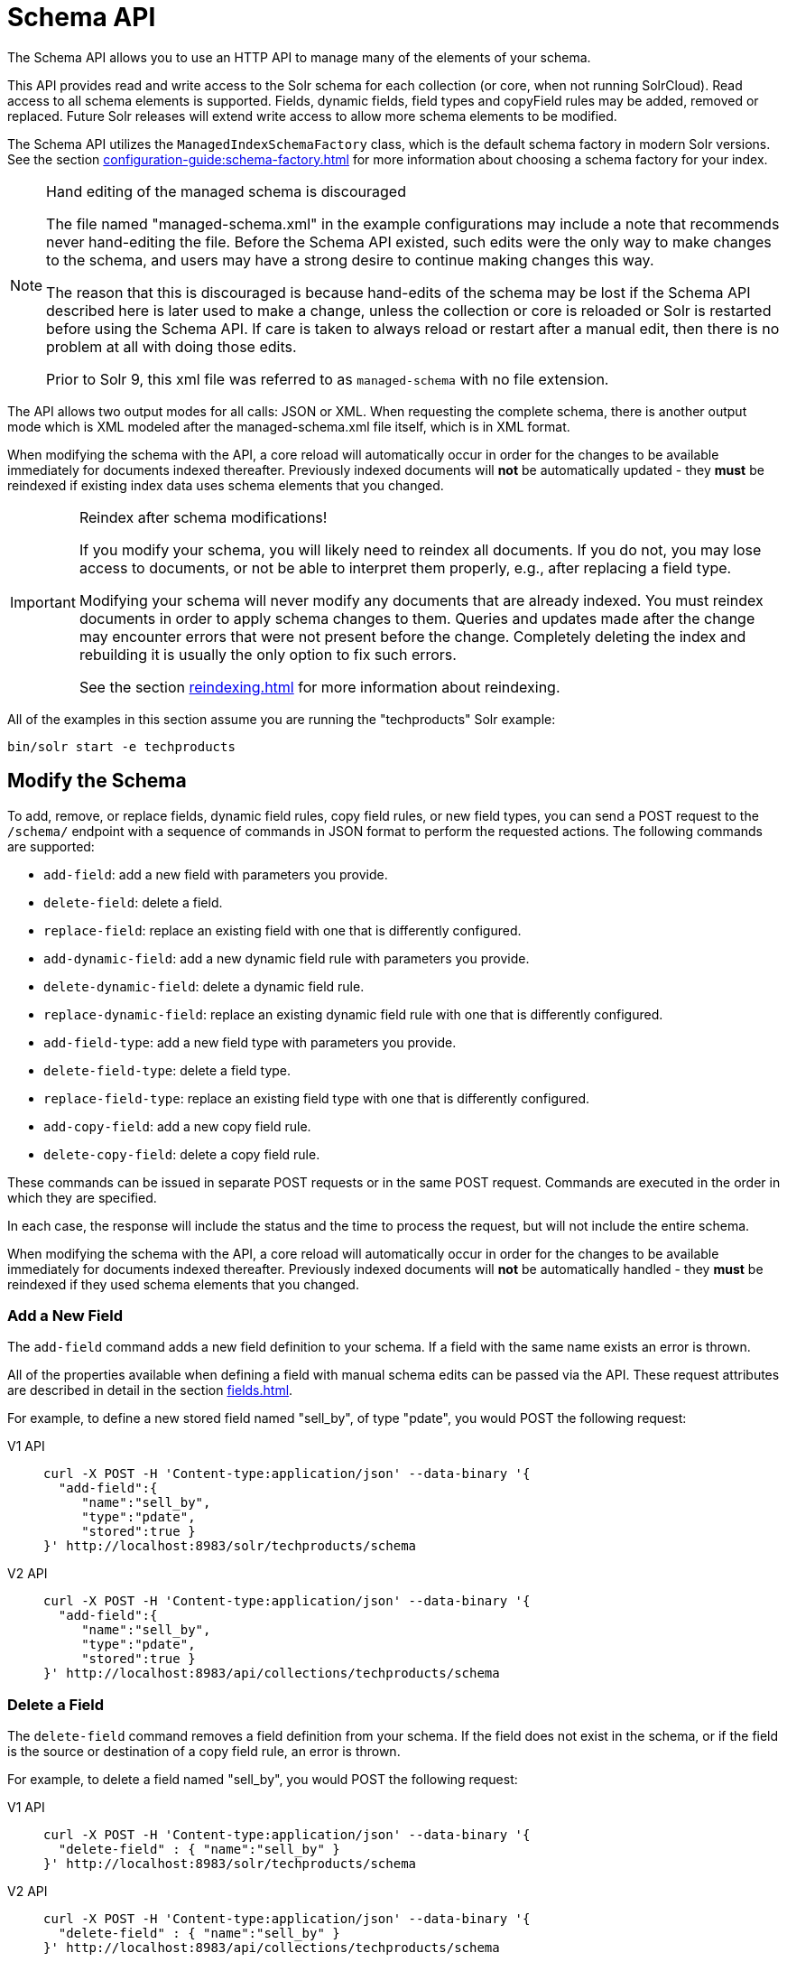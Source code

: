 = Schema API
:tabs-sync-option:
// Licensed to the Apache Software Foundation (ASF) under one
// or more contributor license agreements.  See the NOTICE file
// distributed with this work for additional information
// regarding copyright ownership.  The ASF licenses this file
// to you under the Apache License, Version 2.0 (the
// "License"); you may not use this file except in compliance
// with the License.  You may obtain a copy of the License at
//
//   http://www.apache.org/licenses/LICENSE-2.0
//
// Unless required by applicable law or agreed to in writing,
// software distributed under the License is distributed on an
// "AS IS" BASIS, WITHOUT WARRANTIES OR CONDITIONS OF ANY
// KIND, either express or implied.  See the License for the
// specific language governing permissions and limitations
// under the License.

The Schema API allows you to use an HTTP API to manage many of the elements of your schema.

This API provides read and write access to the Solr schema for each collection (or core, when not running SolrCloud).
Read access to all schema elements is supported.
Fields, dynamic fields, field types and copyField rules may be added, removed or replaced.
Future Solr releases will extend write access to allow more schema elements to be modified.

The Schema API utilizes the `ManagedIndexSchemaFactory` class, which is the default schema factory in modern Solr versions.
See the section xref:configuration-guide:schema-factory.adoc[] for more information about choosing a schema factory for your index.

.Hand editing of the managed schema is discouraged
[NOTE]
====
The file named "managed-schema.xml" in the example configurations may include a note that recommends never hand-editing the file.
Before the Schema API existed, such edits were the only way to make changes to the schema, and users may have a strong desire to continue making changes this way.

The reason that this is discouraged is because hand-edits of the schema may be lost if the Schema API described here is later used to make a change, unless the collection or core is reloaded or Solr is restarted before using the Schema API.
If care is taken to always reload or restart after a manual edit, then there is no problem at all with doing those edits.

Prior to Solr 9, this xml file was referred to as `managed-schema` with no file extension.
====

The API allows two output modes for all calls: JSON or XML.
When requesting the complete schema, there is another output mode which is XML modeled after the managed-schema.xml file itself, which is in XML format.

When modifying the schema with the API, a core reload will automatically occur in order for the changes to be available immediately for documents indexed thereafter.
Previously indexed documents will *not* be automatically updated - they *must* be reindexed if existing index data uses schema elements that you changed.

.Reindex after schema modifications!
[IMPORTANT]
====
If you modify your schema, you will likely need to reindex all documents.
If you do not, you may lose access to documents, or not be able to interpret them properly, e.g., after replacing a field type.

Modifying your schema will never modify any documents that are already indexed.
You must reindex documents in order to apply schema changes to them.
Queries and updates made after the change may encounter errors that were not present before the change.
Completely deleting the index and rebuilding it is usually the only option to fix such errors.

See the section xref:reindexing.adoc[] for more information about reindexing.
====

All of the examples in this section assume you are running the "techproducts" Solr example:

[source,bash]
----
bin/solr start -e techproducts
----

== Modify the Schema

To add, remove, or replace fields, dynamic field rules, copy field rules, or new field types, you can send a POST request to the `/schema/` endpoint with a sequence of commands in JSON format to perform the requested actions.
The following commands are supported:

* `add-field`: add a new field with parameters you provide.
* `delete-field`: delete a field.
* `replace-field`: replace an existing field with one that is differently configured.
* `add-dynamic-field`: add a new dynamic field rule with parameters you provide.
* `delete-dynamic-field`: delete a dynamic field rule.
* `replace-dynamic-field`: replace an existing dynamic field rule with one that is differently configured.
* `add-field-type`: add a new field type with parameters you provide.
* `delete-field-type`: delete a field type.
* `replace-field-type`: replace an existing field type with one that is differently configured.
* `add-copy-field`: add a new copy field rule.
* `delete-copy-field`: delete a copy field rule.

These commands can be issued in separate POST requests or in the same POST request.
Commands are executed in the order in which they are specified.

In each case, the response will include the status and the time to process the request, but will not include the entire schema.

When modifying the schema with the API, a core reload will automatically occur in order for the changes to be available immediately for documents indexed thereafter.
Previously indexed documents will *not* be automatically handled - they *must* be reindexed if they used schema elements that you changed.

=== Add a New Field

The `add-field` command adds a new field definition to your schema.
If a field with the same name exists an error is thrown.

All of the properties available when defining a field with manual schema edits can be passed via the API.
These request attributes are described in detail in the section xref:fields.adoc[].

For example, to define a new stored field named "sell_by", of type "pdate", you would POST the following request:

[tabs#add-request]
======
V1 API::
+
====
[source,bash]
----
curl -X POST -H 'Content-type:application/json' --data-binary '{
  "add-field":{
     "name":"sell_by",
     "type":"pdate",
     "stored":true }
}' http://localhost:8983/solr/techproducts/schema
----
====

V2 API::
+
====
[source,bash]
----
curl -X POST -H 'Content-type:application/json' --data-binary '{
  "add-field":{
     "name":"sell_by",
     "type":"pdate",
     "stored":true }
}' http://localhost:8983/api/collections/techproducts/schema
----
====
======

=== Delete a Field

The `delete-field` command removes a field definition from your schema.
If the field does not exist in the schema, or if the field is the source or destination of a copy field rule, an error is thrown.

For example, to delete a field named "sell_by", you would POST the following request:

[tabs#delete-request]
======
V1 API::
+
====
[source,bash]
----
curl -X POST -H 'Content-type:application/json' --data-binary '{
  "delete-field" : { "name":"sell_by" }
}' http://localhost:8983/solr/techproducts/schema
----
====

V2 API::
+
====
[source,bash]
----
curl -X POST -H 'Content-type:application/json' --data-binary '{
  "delete-field" : { "name":"sell_by" }
}' http://localhost:8983/api/collections/techproducts/schema
----
====
======

=== Replace a Field

The `replace-field` command replaces a field's definition.
Note that you must supply the full definition for a field - this command will *not* partially modify a field's definition.
If the field does not exist in the schema an error is thrown.

All of the properties available when defining a field with manual schema edits can be passed via the API.
These request attributes are described in detail in the section xref:fields.adoc[].

For example, to replace the definition of an existing field "sell_by", to make it be of type "date" and to not be stored, you would POST the following request:

[tabs#replace-request]
======
V1 API::
+
====
[source,bash]
----
curl -X POST -H 'Content-type:application/json' --data-binary '{
  "replace-field":{
     "name":"sell_by",
     "type":"date",
     "stored":false }
}' http://localhost:8983/solr/techproducts/schema
----
====

V2 API::
+
====
[source,bash]
----
curl -X POST -H 'Content-type:application/json' --data-binary '{
  "replace-field":{
     "name":"sell_by",
     "type":"date",
     "stored":false }
}' http://localhost:8983/api/collections/techproducts/schema
----
====
======

=== Add a Dynamic Field Rule

The `add-dynamic-field` command adds a new dynamic field rule to your schema.

All of the properties available when editing the schema can be passed with the POST request.
The section xref:dynamic-fields.adoc[] has details on all of the attributes that can be defined for a dynamic field rule.

For example, to create a new dynamic field rule where all incoming fields ending with "_s" would be stored and have field type "string", you can POST a request like this:

[tabs#add-dynamic-request]
======
V1 API::
+
====
[source,bash]
----
curl -X POST -H 'Content-type:application/json' --data-binary '{
  "add-dynamic-field":{
     "name":"*_s",
     "type":"string",
     "stored":true }
}' http://localhost:8983/solr/techproducts/schema
----
====

V2 API::
+
====
[source,bash]
----
curl -X POST -H 'Content-type:application/json' --data-binary '{
  "add-dynamic-field":{
     "name":"*_s",
     "type":"string",
     "stored":true }
}' http://localhost:8983/api/collections/techproducts/schema
----
====
======

=== Delete a Dynamic Field Rule

The `delete-dynamic-field` command deletes a dynamic field rule from your schema.
If the dynamic field rule does not exist in the schema, or if the schema contains a copy field rule with a target or destination that matches only this dynamic field rule, an error is thrown.

For example, to delete a dynamic field rule matching "*_s", you can POST a request like this:

[tabs#delete-dynamic-request]
======
V1 API::
+
====
[source,bash]
----
curl -X POST -H 'Content-type:application/json' --data-binary '{
  "delete-dynamic-field":{ "name":"*_s" }
}' http://localhost:8983/solr/techproducts/schema
----
====

V2 API::
+
====
[source,bash]
----
curl -X POST -H 'Content-type:application/json' --data-binary '{
  "delete-dynamic-field":{ "name":"*_s" }
}' http://localhost:8983/api/collections/techproducts/schema
----
====
======

=== Replace a Dynamic Field Rule

The `replace-dynamic-field` command replaces a dynamic field rule in your schema.
Note that you must supply the full definition for a dynamic field rule - this command will *not* partially modify a dynamic field rule's definition.
If the dynamic field rule does not exist in the schema an error is thrown.

All of the properties available when editing the schema can be passed with the POST request.
The section xref:dynamic-fields.adoc[] has details on all of the attributes that can be defined for a dynamic field rule.

For example, to replace the definition of the "*_s" dynamic field rule with one where the field type is "text_general" and it's not stored, you can POST a request like this:

[tabs#replace-dynamic-request]
======
V1 API::
+
====
[source,bash]
----
curl -X POST -H 'Content-type:application/json' --data-binary '{
  "replace-dynamic-field":{
     "name":"*_s",
     "type":"text_general",
     "stored":false }
}' http://localhost:8983/solr/techproducts/schema
----
====

V2 API::
+
====
[source,bash]
----
curl -X POST -H 'Content-type:application/json' --data-binary '{
  "replace-dynamic-field":{
     "name":"*_s",
     "type":"text_general",
     "stored":false }
}' http://localhost:8983/solr/techproducts/schema
----
====
======

=== Add a New Field Type

The `add-field-type` command adds a new field type to your schema.

All of the field type properties available when editing the schema by hand are available for use in a POST request.
The structure of the command is a JSON mapping of the standard field type definition, including the name, class, index and query analyzer definitions, etc.
Details of all of the available options are described in the section xref:field-type-definitions-and-properties.adoc[].

For example, to create a new field type named "myNewTxtField", you can POST a request as follows:

[tabs#single-analyzer-request]
======
V1 API with Single Analysis::
+
====
[source,bash]
----
curl -X POST -H 'Content-type:application/json' --data-binary '{
  "add-field-type" : {
     "name":"myNewTxtField",
     "class":"solr.TextField",
     "positionIncrementGap":"100",
     "analyzer" : {
        "charFilters":[{
           "name":"patternReplace",
           "replacement":"$1$1",
           "pattern":"([a-zA-Z])\\\\1+" }],
        "tokenizer":{
           "name":"whitespace" },
        "filters":[{
           "name":"wordDelimiter",
           "preserveOriginal":"0" }]}}
}' http://localhost:8983/solr/techproducts/schema
----

Note in this example that we have only defined a single analyzer section that will apply to index analysis and query analysis.
====

V1 API with Two Analyzers::
+
====
If we wanted to define separate analysis, we would replace the `analyzer` section in the above example with separate sections for `indexAnalyzer` and `queryAnalyzer`.
As in this example:

[source,bash]
----
curl -X POST -H 'Content-type:application/json' --data-binary '{
  "add-field-type":{
     "name":"myNewTextField",
     "class":"solr.TextField",
     "indexAnalyzer":{
        "tokenizer":{
           "name":"pathHierarchy",
           "delimiter":"/" }},
     "queryAnalyzer":{
        "tokenizer":{
           "name":"keyword" }}}
}' http://localhost:8983/solr/techproducts/schema
----
====

V2 API with Two Analyzers::
+
====
To define two analyzers with the V2 API, we just use a different endpoint:
[source,bash]
----
curl -X POST -H 'Content-type:application/json' --data-binary '{
  "add-field-type":{
     "name":"myNewTextField",
     "class":"solr.TextField",
     "indexAnalyzer":{
        "tokenizer":{
           "name":"pathHierarchy",
           "delimiter":"/" }},
     "queryAnalyzer":{
        "tokenizer":{
           "name":"keyword" }}}
}' http://localhost:8983/api/collections/techproducts/schema
----
====
======

=== Delete a Field Type

The `delete-field-type` command removes a field type from your schema.
If the field type does not exist in the schema, or if any field or dynamic field rule in the schema uses the field type, an error is thrown.

For example, to delete the field type named "myNewTxtField", you can make a POST request as follows:

[tabs#delete-type-request]
======
V1 API::
+
====
[source,bash]
----
curl -X POST -H 'Content-type:application/json' --data-binary '{
  "delete-field-type":{ "name":"myNewTxtField" }
}' http://localhost:8983/solr/techproducts/schema
----
====

V2 API::
+
====
[source,bash]
----
curl -X POST -H 'Content-type:application/json' --data-binary '{
  "delete-field-type":{ "name":"myNewTxtField" }
}' http://localhost:8983/api/collections/techproducts/schema
----
====
======

=== Replace a Field Type

The `replace-field-type` command replaces a field type in your schema.
Note that you must supply the full definition for a field type - this command will *not* partially modify a field type's definition.
If the field type does not exist in the schema an error is thrown.

All of the field type properties available when editing the schema by hand are available for use in a POST request.
The structure of the command is a JSON mapping of the standard field type definition, including the name, class, index and query analyzer definitions, etc.
Details of all of the available options are described in the section xref:field-type-definitions-and-properties.adoc[].

For example, to replace the definition of a field type named "myNewTxtField", you can make a POST request as follows:

[tabs#replace-type-request]
======
V1 API::
+
====
[source,bash]
----
curl -X POST -H 'Content-type:application/json' --data-binary '{
  "replace-field-type":{
     "name":"myNewTxtField",
     "class":"solr.TextField",
     "positionIncrementGap":"100",
     "analyzer":{
        "tokenizer":{
           "name":"standard" }}}
}' http://localhost:8983/solr/techproducts/schema
----
====

V2 API::
+
====
[source,bash]
----
curl -X POST -H 'Content-type:application/json' --data-binary '{
  "replace-field-type":{
     "name":"myNewTxtField",
     "class":"solr.TextField",
     "positionIncrementGap":"100",
     "analyzer":{
        "tokenizer":{
           "name":"standard" }}}
}' http://localhost:8983/api/collections/techproducts/schema
----
====
======

=== Add a New Copy Field Rule

The `add-copy-field` command adds a new copy field rule to your schema.

The attributes supported by the command are the same as when creating copy field rules by manually editing the schema, as below:

`source`::
+
[%autowidth,frame=none]
|===
s|Required |Default: none
|===
+
The source field.

`dest`::
+
[%autowidth,frame=none]
|===
s|Required |Default: none
|===
+
A field or an array of fields to which the source field will be copied.

`maxChars`::
+
[%autowidth,frame=none]
|===
|Optional |Default: none
|===
+
The upper limit for the number of characters to be copied.
The section xref:copy-fields.adoc[] has more details.

For example, to define a rule to copy the field "shelf" to the "location" and "catchall" fields, you would POST the following request:

[tabs#add-copyfield-request]
======
V1 API::
+
====
[source,bash]
----
curl -X POST -H 'Content-type:application/json' --data-binary '{
  "add-copy-field":{
     "source":"shelf",
     "dest":[ "location", "catchall" ]}
}' http://localhost:8983/solr/techproducts/schema
----
====

V2 API::
+
====
[source,bash]
----
curl -X POST -H 'Content-type:application/json' --data-binary '{
  "add-copy-field":{
     "source":"shelf",
     "dest":[ "location", "catchall" ]}
}' http://localhost:8983/api/collections/techproducts/schema
----
====
======

=== Delete a Copy Field Rule

The `delete-copy-field` command deletes a copy field rule from your schema.
If the copy field rule does not exist in the schema an error is thrown.

The `source` and `dest` attributes are required by this command.

For example, to delete a rule to copy the field "shelf" to the "location" field, you would POST the following request:

[tabs#delete-copyfield-request]
======
V1 API::
+
====
[source,bash]
----
curl -X POST -H 'Content-type:application/json' --data-binary '{
  "delete-copy-field":{ "source":"shelf", "dest":"location" }
}' http://localhost:8983/solr/techproducts/schema
----
====

V2 API::
+
====
[source,bash]
----
curl -X POST -H 'Content-type:application/json' --data-binary '{
  "delete-copy-field":{ "source":"shelf", "dest":"location" }
}' http://localhost:8983/api/collections/techproducts/schema
----
====
======

=== Multiple Commands in a Single POST

It is possible to perform one or more add requests in a single command.
The API is transactional and all commands in a single call either succeed or fail together.

The commands are executed in the order in which they are specified.
This means that if you want to create a new field type and in the same request use the field type on a new field, the section of the request that creates the field type must come before the section that creates the new field.
Similarly, since a field must exist for it to be used in a copy field rule, a request to add a field must come before a request for the field to be used as either the source or the destination for a copy field rule.

The syntax for making multiple requests supports several approaches.
First, the commands can simply be made serially, as in this request to create a new field type and then a field that uses that type:

[source,bash]
----
curl -X POST -H 'Content-type:application/json' --data-binary '{
  "add-field-type":{
     "name":"myNewTxtField",
     "class":"solr.TextField",
     "positionIncrementGap":"100",
     "analyzer":{
        "charFilters":[{
           "name":"patternReplace",
           "replacement":"$1$1",
           "pattern":"([a-zA-Z])\\\\1+" }],
        "tokenizer":{
           "name":"whitespace" },
        "filters":[{
           "name":"wordDelimiter",
           "preserveOriginal":"0" }]}},
   "add-field" : {
      "name":"sell_by",
      "type":"myNewTxtField",
      "stored":true }
}' http://localhost:8983/solr/techproducts/schema
----

Or, the same command can be repeated, as in this example:

[source,bash]
----
curl -X POST -H 'Content-type:application/json' --data-binary '{
  "add-field":{
     "name":"shelf",
     "type":"myNewTxtField",
     "stored":true },
  "add-field":{
     "name":"location",
     "type":"myNewTxtField",
     "stored":true },
  "add-copy-field":{
     "source":"shelf",
      "dest":[ "location", "catchall" ]}
}' http://localhost:8983/solr/techproducts/schema
----

Finally, repeated commands can be sent as an array:

[source,bash]
----
curl -X POST -H 'Content-type:application/json' --data-binary '{
  "add-field":[
     { "name":"shelf",
       "type":"myNewTxtField",
       "stored":true },
     { "name":"location",
       "type":"myNewTxtField",
       "stored":true }]
}' http://localhost:8983/solr/techproducts/schema
----

=== Schema Changes Among Replicas

When running in SolrCloud mode, changes made to the schema on one node will propagate to all replicas in the collection.

You can pass the `updateTimeoutSecs` parameter with your request to set the number of seconds to wait until all replicas confirm they applied the schema updates.
This helps your client application be more robust in that you can be sure that all replicas have a given schema change within a defined amount of time.

If agreement is not reached by all replicas in the specified time, then the request fails and the error message will include information about which replicas had trouble.
In most cases, the only option is to re-try the change after waiting a brief amount of time.
If the problem persists, then you'll likely need to investigate the server logs on the replicas that had trouble applying the changes.

If you do not supply an `updateTimeoutSecs` parameter, the default behavior is for the receiving node to return immediately after persisting the updates to ZooKeeper.
All other replicas will apply the updates asynchronously.
Consequently, without supplying a timeout, your client application cannot be sure that all replicas have applied the changes.

== Retrieve Schema Information

The following endpoints allow you to read how your schema has been defined.
You can GET the entire schema, or only portions of it as needed.

To modify the schema, see the previous section <<Modify the Schema>>.

=== Retrieve the Entire Schema

`GET /_collection_/schema`

==== Retrieve Schema Parameters

*Path Parameters*

`collection`::
+
[%autowidth,frame=none]
|===
s|Required |Default: none
|===
+
The collection (or core) name.

*Query Parameters*

The query parameters should be added to the API request after '?'.

`wt`::
+
[%autowidth,frame=none]
|===
|Optional |Default: `json`
|===
+
Defines the format of the response.
The options are `json`, `xml` or `schema.xml`.

==== Retrieve Schema Response

*Output Content*

The output will include all fields, field types, dynamic rules and copy field rules, in the format requested (JSON or XML).
The schema name and version are also included.

==== Retrieve Schema Examples

Get the entire schema in JSON.

[source,bash]
----
curl http://localhost:8983/solr/techproducts/schema
----

[source,json]
----
{
  "responseHeader":{
    "status":0,
    "QTime":5},
  "schema":{
    "name":"example",
    "version":1.5,
    "uniqueKey":"id",
    "fieldTypes":[{
        "name":"alphaOnlySort",
        "class":"solr.TextField",
        "sortMissingLast":true,
        "omitNorms":true,
        "analyzer":{
          "tokenizer":{
            "class":"solr.KeywordTokenizerFactory"},
          "filters":[{
              "class":"solr.LowerCaseFilterFactory"},
            {
              "class":"solr.TrimFilterFactory"},
            {
              "class":"solr.PatternReplaceFilterFactory",
              "replace":"all",
              "replacement":"",
              "pattern":"([^a-z])"}]}}],
    "fields":[{
        "name":"_version_",
        "type":"long",
        "indexed":true,
        "stored":true},
      {
        "name":"author",
        "type":"text_general",
        "indexed":true,
        "stored":true},
      {
        "name":"cat",
        "type":"string",
        "multiValued":true,
        "indexed":true,
        "stored":true}],
    "copyFields":[{
        "source":"author",
        "dest":"text"},
      {
        "source":"cat",
        "dest":"text"},
      {
        "source":"content",
        "dest":"text"},
      {
        "source":"author",
        "dest":"author_s"}]}}
----

Get the entire schema in XML.

[source,bash]
----
curl http://localhost:8983/solr/techproducts/schema?wt=xml
----

[source,xml]
----
<response>
<lst name="responseHeader">
  <int name="status">0</int>
  <int name="QTime">5</int>
</lst>
<lst name="schema">
  <str name="name">example</str>
  <float name="version">1.5</float>
  <str name="uniqueKey">id</str>
  <arr name="fieldTypes">
    <lst>
      <str name="name">alphaOnlySort</str>
      <str name="class">solr.TextField</str>
      <bool name="sortMissingLast">true</bool>
      <bool name="omitNorms">true</bool>
      <lst name="analyzer">
        <lst name="tokenizer">
          <str name="class">solr.KeywordTokenizerFactory</str>
        </lst>
        <arr name="filters">
          <lst>
            <str name="class">solr.LowerCaseFilterFactory</str>
          </lst>
          <lst>
            <str name="class">solr.TrimFilterFactory</str>
          </lst>
          <lst>
            <str name="class">solr.PatternReplaceFilterFactory</str>
            <str name="replace">all</str>
            <str name="replacement"/>
            <str name="pattern">([^a-z])</str>
          </lst>
        </arr>
      </lst>
    </lst>
...
    <lst>
      <str name="source">author</str>
      <str name="dest">author_s</str>
    </lst>
  </arr>
</lst>
</response>
----

Get the entire schema in "schema.xml" format.

[source,bash]
----
curl http://localhost:8983/solr/techproducts/schema?wt=schema.xml
----

[source,xml]
----
<schema name="example" version="1.7">
  <uniqueKey>id</uniqueKey>
  <types>
    <fieldType name="alphaOnlySort" class="solr.TextField" sortMissingLast="true" omitNorms="true">
      <analyzer>
        <tokenizer class="solr.KeywordTokenizerFactory"/>
        <filter class="solr.LowerCaseFilterFactory"/>
        <filter class="solr.TrimFilterFactory"/>
        <filter class="solr.PatternReplaceFilterFactory" replace="all" replacement="" pattern="([^a-z])"/>
      </analyzer>
    </fieldType>
  ...
  </types>
  <copyField source="url" dest="text"/>
  <copyField source="price" dest="price_c"/>
  <copyField source="author" dest="author_s"/>
</schema>
----

=== List Fields

Get a list of all fields.

`GET /_collection_/schema/fields`

`GET /_collection_/schema/fields/_fieldname_`

==== List Fields Parameters

*Path Parameters*

`collection`::
+
[%autowidth,frame=none]
|===
s|Required |Default: none
|===
+
The collection (or core) name.

`fieldname`::
+
[%autowidth,frame=none]
|===
|Optional |Default: none
|===
+
The specific fieldname (if limiting the request to a single field).

*Query Parameters*

The query parameters can be added to the API request after a '?'.

`wt`::
+
[%autowidth,frame=none]
|===
|Optional |Default: `json`
|===
+
Defines the format of the response.
The options are `json` or `xml`.

`fl`::
+
[%autowidth,frame=none]
|===
|Optional |Default: none
|===
+
Comma- or space-separated list of one or more fields to return.
If not specified, all fields will be returned by default.

`includeDynamic`::
+
[%autowidth,frame=none]
|===
|Optional |Default: `false`
|===
+
If `true`, and if the `fl` query parameter is specified or the `fieldname` path parameter is used, matching dynamic fields are included in the response and identified with the `dynamicBase` property.
+
If neither the `fl` query parameter nor the `fieldname` path parameter is specified, the `includeDynamic` query parameter is ignored.
+
If `false`, matching dynamic fields will not be returned.

`showDefaults`::
+
[%autowidth,frame=none]
|===
|Optional |Default: `false`
|===
+
If `true`, all default field properties from each field's field type will be included in the response (e.g., `tokenized` for `solr.TextField`).
If `false`, only explicitly specified field properties will be included.

==== List Fields Response

The output will include each field and any defined configuration for each field.
The defined configuration can vary for each field, but will minimally include the field `name`, the `type`, if it is `indexed` and if it is `stored`.

If `multiValued` is defined as either true or false (most likely true), that will also be shown.
See the section xref:fields.adoc[] for more information about each parameter.

==== List Fields Examples

[tabs#list-fields-request]
======
V1 API::
+
====
[source,bash]
----
http://localhost:8983/solr/techproducts/schema/fields
----
====

V2 API::
+
====
[source,bash]
----

curl -X GET "http://localhost:8983/api/collections/techproducts/schema/fields"
----
====
======

The sample output below has been truncated to only show a few fields.

[source,json]
----
{
    "fields": [
        {
            "indexed": true,
            "name": "_version_",
            "stored": true,
            "type": "long"
        },
        {
            "indexed": true,
            "name": "author",
            "stored": true,
            "type": "text_general"
        },
        {
            "indexed": true,
            "multiValued": true,
            "name": "cat",
            "stored": true,
            "type": "string"
        },
"..."
    ],
    "responseHeader": {
        "QTime": 1,
        "status": 0
    }
}
----

=== List Dynamic Fields

`GET /_collection_/schema/dynamicfields`

`GET /_collection_/schema/dynamicfields/_name_`

==== List Dynamic Field Parameters

*Path Parameters*

`collection`::
+
[%autowidth,frame=none]
|===
s|Required |Default: none
|===
+
The collection (or core) name.

`name`::
+
[%autowidth,frame=none]
|===
|Optional |Default: none
|===
+
The name of the dynamic field rule (if limiting request to a single dynamic field rule).

*Query Parameters*

The query parameters can be added to the API request after a '?'.

`wt`::
+
[%autowidth,frame=none]
|===
|Optional |Default: `json`
|===
+
Defines the format of the response.
The options are `json` or `xml`.

`showDefaults`::
+
[%autowidth,frame=none]
|===
|Optional |Default: `false`
|===
+
If `true`, all default field properties from each dynamic field's field type will be included in the response (e.g., `tokenized` for `solr.TextField`).
If `false`, only explicitly specified field properties will be included.

==== List Dynamic Field Response

The output will include each dynamic field rule and the defined configuration for each rule.
The defined configuration can vary for each rule, but will minimally include the dynamic field `name`, the `type`, if it is `indexed` and if it is `stored`.
See the section xref:dynamic-fields.adoc[] for more information about each parameter.

==== List Dynamic Field Examples

Get a list of all dynamic field declarations:

[tabs#dynamicfields-request]
======
V1 API::
+
====
[source,bash]
----
http://localhost:8983/techproducts/schema/dynamicfields
----
====

V2 API::
+
====
[source,bash]
----

curl -X GET "http://localhost:8983/api/collections/techproducts/schema/dynamicfields"
----
====
======

The sample output below has been truncated.

[source,json]
----
{
    "dynamicFields": [
        {
            "indexed": true,
            "name": "*_coordinate",
            "stored": false,
            "type": "tdouble"
        },
        {
            "multiValued": true,
            "name": "ignored_*",
            "type": "ignored"
        },
        {
            "name": "random_*",
            "type": "random"
        },
        {
            "indexed": true,
            "multiValued": true,
            "name": "attr_*",
            "stored": true,
            "type": "text_general"
        },
        {
            "indexed": true,
            "multiValued": true,
            "name": "*_txt",
            "stored": true,
            "type": "text_general"
        },
"..."
    ],
    "responseHeader": {
        "QTime": 1,
        "status": 0
    }
}
----

=== List Field Types

`GET /_collection_/schema/fieldtypes`

`GET /_collection_/schema/fieldtypes/_name_`

==== List Field Type Parameters

*Path Parameters*

`collection`::
+
[%autowidth,frame=none]
|===
s|Required |Default: none
|===
+
The collection (or core) name.

`name`::
+
[%autowidth,frame=none]
|===
|Optional |Default: none
|===
+
The name of the field type (if limiting request to a single field type).

*Query Parameters*

The query parameters can be added to the API request after a '?'.

`wt`::
+
[%autowidth,frame=none]
|===
|Optional |Default: `json`
|===
+
Defines the format of the response.
The options are `json` or `xml`.

`showDefaults`::
+
[%autowidth,frame=none]
|===
|Optional |Default: `false`
|===
+
If `true`, all default field properties from each dynamic field's field type will be included in the response (e.g., `tokenized` for `solr.TextField`).
If `false`, only explicitly specified field properties will be included.

==== List Field Type Response

The output will include each field type and any defined configuration for the type.
The defined configuration can vary for each type, but will minimally include the field type `name` and the `class`.
If query or index analyzers, tokenizers, or filters are defined, those will also be shown with other defined parameters.
See the section xref:field-type-definitions-and-properties.adoc[] for more information about how to configure various types of fields.

==== List Field Type Examples

Get a list of all field types.

[tabs#list-fieldtypes-request]
======
V1 API::
+
====
[source,bash]
----
curl http://localhost:8983/solr/techproducts/schema/fieldtypes
----
====

V2 API::
+
====
[source,bash]
----
curl -X GET "http://localhost:8983/api/collections/techproducts/schema/fieldtypes"
----
====
======

The sample output below has been truncated to show a few different field types from different parts of the list.

[source,json]
----
{
    "fieldTypes": [
        {
            "analyzer": {
                "class": "solr.TokenizerChain",
                "filters": [
                    {
                        "class": "solr.LowerCaseFilterFactory"
                    },
                    {
                        "class": "solr.TrimFilterFactory"
                    },
                    {
                        "class": "solr.PatternReplaceFilterFactory",
                        "pattern": "([^a-z])",
                        "replace": "all",
                        "replacement": ""
                    }
                ],
                "tokenizer": {
                    "class": "solr.KeywordTokenizerFactory"
                }
            },
            "class": "solr.TextField",
            "name": "alphaOnlySort",
            "omitNorms": true,
            "sortMissingLast": true
        },
        {
            "class": "solr.FloatPointField",
            "name": "float",
            "positionIncrementGap": "0"
        }]
}
----

=== List Copy Fields

`GET /_collection_/schema/copyfields`

==== List Copy Field Parameters

*Path Parameters*

`collection`::
+
[%autowidth,frame=none]
|===
s|Required |Default: none
|===
+
The collection (or core) name.

*Query Parameters*

The query parameters can be added to the API request after a '?'.

`wt`::
+
[%autowidth,frame=none]
|===
|Optional |Default: `json`
|===
+
Defines the format of the response.
The options are `json` or `xml`.

`source.fl`::
+
[%autowidth,frame=none]
|===
|Optional |Default: none
|===
+
Comma- or space-separated list of one or more copyField source fields to include in the response.
CopyField directives with all other source fields will be excluded from the response.
If not specified, all copyField-s will be included in the response.

`dest.fl`::
+
[%autowidth,frame=none]
|===
|Optional |Default: none
|===
+
Comma- or space-separated list of one or more copyField destination fields to include in the response.
CopyField directives with all other `dest` fields will be excluded.
If not specified, all copyField-s will be included in the response.

==== List Copy Field Response

The output will include the `source` and `dest` (destination) of each copy field rule defined in `schema.xml`.
For more information about copy fields, see the section xref:copy-fields.adoc[].

==== List Copy Field Examples

Get a list of all copyFields.

[tabs#list-copyfields-request]
======
V1 API::
+
====
[source,bash]
----
curl http://localhost:8983/solr/techproducts/schema/copyfields
----
====

V2 API::
+
====
[source,bash]
----
curl -X GET "http://localhost:8983/api/collections/techproducts/schema/copyfields"
----
====
======

The sample output below has been truncated to the first few copy definitions.

[source,json]
----
{
    "copyFields": [
        {
            "dest": "text",
            "source": "author"
        },
        {
            "dest": "text",
            "source": "cat"
        },
        {
            "dest": "text",
            "source": "content"
        },
        {
            "dest": "text",
            "source": "content_type"
        }
    ],
    "responseHeader": {
        "QTime": 3,
        "status": 0
    }
}
----

=== Show Schema Name

`GET /_collection_/schema/name`

==== Show Schema Parameters

*Path Parameters*

`collection`::
+
[%autowidth,frame=none]
|===
s|Required |Default: none
|===
+
The collection (or core) name.

*Query Parameters*

The query parameters can be added to the API request after a '?'.

`wt`::
+
[%autowidth,frame=none]
|===
|Optional |Default: `json`
|===
+
Defines the format of the response.
The options are `json` or `xml`.

==== Show Schema Response

The output will be simply the name given to the schema.

==== Show Schema Examples

Get the schema name.

[tabs#list-schemaname-request]
======
V1 API::
+
====
[source,bash]
----
curl http://localhost:8983/solr/techproducts/schema/name
----
====

V2 API::
+
====
[source,bash]
----
curl -X GET "http://localhost:8983/api/collections/techproducts/schema/name"
----
====
======


[source,json]
----
{
  "responseHeader":{
    "status":0,
    "QTime":1},
  "name":"example"}
----

=== Show the Schema Version

`GET /_collection_/schema/version`

==== Show Schema Version Parameters

*Path Parameters*

`collection`::
+
[%autowidth,frame=none]
|===
s|Required |Default: none
|===
+
The collection (or core) name.

*Query Parameters*

The query parameters can be added to the API request after a '?'.

`wt`::
+
[%autowidth,frame=none]
|===
|Optional |Default: `json`
|===
+
Defines the format of the response.
The options are `json` or `xml`.

==== Show Schema Version Response

The output will simply be the schema version in use.

==== Show Schema Version Example

Get the schema version:

[tabs#list-schemaversion-request]
======
V1 API::
+
====
[source,bash]
----
curl http://localhost:8983/solr/techproducts/schema/version
----
====

V2 API::
+
====
[source,bash]
----
curl -X GET "http://localhost:8983/api/collections/techproducts/schema/version"
----
====
======

[source,json]
----
{
  "responseHeader":{
    "status":0,
    "QTime":2},
  "version":1.5}
----

=== List UniqueKey

`GET /_collection_/schema/uniquekey`

==== List UniqueKey Parameters

*Path Parameters*

`collection`::
+
[%autowidth,frame=none]
|===
s|Required |Default: none
|===
+
The collection (or core) name.

*Query Parameters*

The query parameters can be added to the API request after a '?'.

`wt`::
+
[%autowidth,frame=none]
|===
|Optional |Default: `json`
|===
+
Defines the format of the response.
The options are `json` or `xml`.

==== List UniqueKey Response

The output will include simply the field name that is defined as the uniqueKey for the index.

==== List UniqueKey Example

List the uniqueKey.

[tabs#list-schemauniquekey-request]
======
V1 API::
+
====
[source,bash]
----
curl http://localhost:8983/solr/techproducts/schema/uniquekey
----
====

V2 API::
+
====
[source,bash]
----
curl -X GET "http://localhost:8983/api/collections/techproducts/schema/uniquekey"
----
====
======

[source,json]
----
{
  "responseHeader":{
    "status":0,
    "QTime":2},
  "uniqueKey":"id"}
----

=== Show Global Similarity

`GET /_collection_/schema/similarity`

==== Show Global Similarity Parameters

*Path Parameters*

`collection`::
+
[%autowidth,frame=none]
|===
s|Required |Default: none
|===
+
The collection (or core) name.

*Query Parameters*

The query parameters can be added to the API request after a '?'.

`wt`::
+
[%autowidth,frame=none]
|===
|Optional |Default: `json`
|===
+
Defines the format of the response.
The options are `json` or `xml`.

==== Show Global Similary Response

The output will include the class name of the global similarity defined (if any).

==== Show Global Similarity Example

Get the similarity implementation.

[tabs#list-schemasimilarity-request]
======
V1 API::
+
====
[source,bash]
----
curl http://localhost:8983/solr/techproducts/schema/similarity
----
====

V2 API::
+
====
[source,bash]
----
curl -X GET "http://localhost:8983/api/collections/techproducts/schema/similarity"
----
====
======

[source,json]
----
{
  "responseHeader":{
    "status":0,
    "QTime":1},
  "similarity":{
    "class":"org.apache.solr.search.similarities.DefaultSimilarityFactory"}}
----

== Manage Resource Data

The xref:configuration-guide:managed-resources.adoc[] REST API provides a mechanism for any Solr plugin to expose resources that should support CRUD (Create, Read, Update, Delete) operations.
Depending on which field types and analyzers are configured in your Schema, additional `/schema/` REST API paths may exist.
